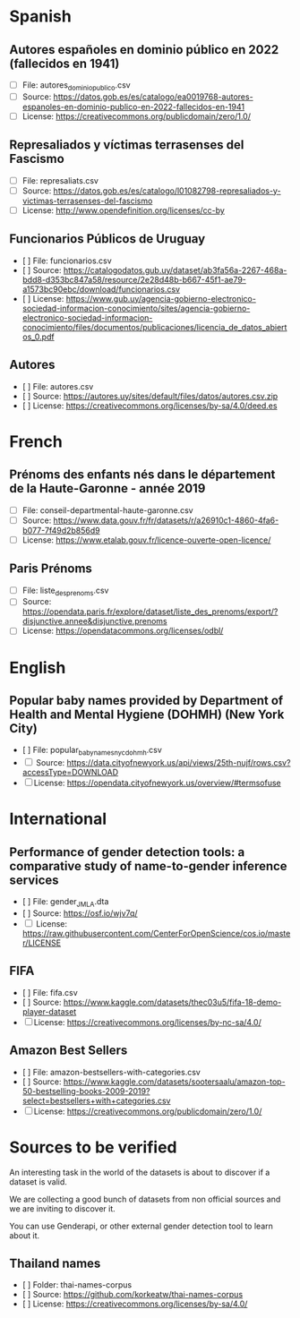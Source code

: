 * Spanish
** Autores españoles en dominio público en 2022 (fallecidos en 1941) 
+ [ ] File: autores_dominio_publico.csv
+ [ ] Source: https://datos.gob.es/es/catalogo/ea0019768-autores-espanoles-en-dominio-publico-en-2022-fallecidos-en-1941
+ [ ] License: https://creativecommons.org/publicdomain/zero/1.0/

** Represaliados y víctimas terrasenses del Fascismo 
+ [ ] File: represaliats.csv
+ [ ] Source: https://datos.gob.es/es/catalogo/l01082798-represaliados-y-victimas-terrasenses-del-fascismo
+ [ ] License: http://www.opendefinition.org/licenses/cc-by

** Funcionarios Públicos de Uruguay
+ [ ] File: funcionarios.csv
+ [ ] Source: https://catalogodatos.gub.uy/dataset/ab3fa56a-2267-468a-bdd8-d353bc847a58/resource/2e28d48b-b667-45f1-ae79-a1573bc90ebc/download/funcionarios.csv
+ [ ] License: https://www.gub.uy/agencia-gobierno-electronico-sociedad-informacion-conocimiento/sites/agencia-gobierno-electronico-sociedad-informacion-conocimiento/files/documentos/publicaciones/licencia_de_datos_abiertos_0.pdf

** Autores
+ [ ] File: autores.csv
+ [ ] Source: https://autores.uy/sites/default/files/datos/autores.csv.zip
+ [ ] License: https://creativecommons.org/licenses/by-sa/4.0/deed.es
* French
** Prénoms des enfants nés dans le département de la Haute-Garonne - année 2019
+ [ ] File: conseil-departmental-haute-garonne.csv
+ [ ] Source: https://www.data.gouv.fr/fr/datasets/r/a26910c1-4860-4fa6-b077-7f49d2b856d9
+ [ ] License: https://www.etalab.gouv.fr/licence-ouverte-open-licence/

** Paris Prénoms
+ [ ] File: liste_des_prenoms.csv
+ [ ] Source: https://opendata.paris.fr/explore/dataset/liste_des_prenoms/export/?disjunctive.annee&disjunctive.prenoms
+ [ ] License: https://opendatacommons.org/licenses/odbl/  
* English
** Popular baby names provided by Department of Health and Mental Hygiene (DOHMH) (New York City)
+ [ ] File: popular_baby_names_nyc_dohmh.csv
+ [ ] Source: https://data.cityofnewyork.us/api/views/25th-nujf/rows.csv?accessType=DOWNLOAD
+ [ ] License: https://opendata.cityofnewyork.us/overview/#termsofuse

* International
** Performance of gender detection tools: a comparative study of name-to-gender inference services
+ [ ] File: gender_JMLA.dta
+ [ ] Source: https://osf.io/wjv7q/
+ [ ] License: https://raw.githubusercontent.com/CenterForOpenScience/cos.io/master/LICENSE

** FIFA
+ [ ] File: fifa.csv
+ [ ] Source: https://www.kaggle.com/datasets/thec03u5/fifa-18-demo-player-dataset
+ [ ] License: https://creativecommons.org/licenses/by-nc-sa/4.0/

** Amazon Best Sellers
+ [ ] File: amazon-bestsellers-with-categories.csv
+ [ ] Source: https://www.kaggle.com/datasets/sootersaalu/amazon-top-50-bestselling-books-2009-2019?select=bestsellers+with+categories.csv
+ [ ] License: https://creativecommons.org/publicdomain/zero/1.0/

* Sources to be verified
An interesting task in the world of the datasets is about to discover if a dataset is valid.

We are collecting a good bunch of datasets from non official sources and we are inviting to discover it.

You can use Genderapi, or other external gender detection tool to learn about it.

** Thailand names

+ [ ] Folder: thai-names-corpus
+ [ ] Source: https://github.com/korkeatw/thai-names-corpus
+ [ ] License: https://creativecommons.org/licenses/by-sa/4.0/

**   
